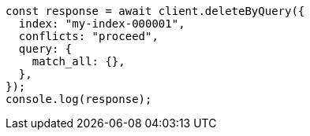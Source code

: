 // This file is autogenerated, DO NOT EDIT
// Use `node scripts/generate-docs-examples.js` to generate the docs examples

[source, js]
----
const response = await client.deleteByQuery({
  index: "my-index-000001",
  conflicts: "proceed",
  query: {
    match_all: {},
  },
});
console.log(response);
----
